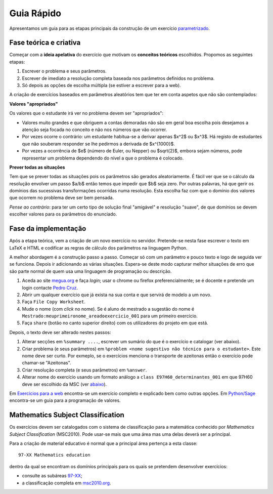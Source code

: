 

Guia Rápido
===========

Apresentamos um guia para as etapas principais da construção de um exercício `parametrizado <http://www.priberam.pt/dlpo/parametrizado>`_.


Fase teórica e criativa
-----------------------

Começar com a **ideia apelativa** do exercício que motivam os **conceitos teóricos** escolhidos. Propomos as seguintes etapas:

1. Escrever o problema e seus parâmetros.
2. Escrever de imediato a resolução completa baseada nos parâmetros definidos no problema.
3. Só depois as opções de escolha múltipla (se estiver a escrever para a web).

A criação de exercícios baseados em parâmetros aleatórios tem que ter em conta aspetos que não são contemplados:

**Valores "apropriados"**

Os valores que o estudante irá ver no problema devem ser "apropriados":

* Valores muito grandes e que obriguem a contas demoradas não são em geral boa escolha pois desejamos a atenção seja focada no conceito e não nos números que vão ocorrer.
* Por vezes ocorre o contrário: um estudante habitua-se a derivar apenas $x^2$ ou $x^3$. Há registo de estudantes que não souberam responder se lhe pedirmos a derivada de $x^{1000}$.
* Por vezes a ocorrência de $e$ (número de Euler, ou Nepper) ou $\sqrt{2}$, embora sejam números, pode representar um problema dependendo do nível a que o problema é colocado.


**Prever todas as situações**

Tem que se prever todas as situações pois os parâmetros são gerados aleatoriamente. 
É fácil ver que se o cálculo da resolução envolver um passo $a/b$ então temos que impedir que $b$ seja zero. 
Por outras palavras, há que gerir os domínios das sucessivas transformações ocorridas numa resolução. Esta escolha faz com que
o domínio dos valores que ocorrem no problema deve ser bem pensada.

*Pense ao contrário*: para ter um certo tipo de solução final "amigável" e resolução "suave", de que domínios se devem escolher valores para 
os parâmetros do enunciado.



Fase da implementação
---------------------

Após a etapa teórica, vem a criação de um novo exercício no servidor.
Pretende-se nesta fase escrever o texto em LaTeX e HTML e codificar as regras de cálculo dos parâmetros na linguagem Python.

A melhor abordagem é a construção passo a passo. Começar só com um parâmetro e pouco texto e logo de seguida ver se funciona. Depois ir adicionando as várias situações. 
Espera-se deste modo capturar melhor situações de erro que são parte normal de quem usa uma linguagem de programação ou descrição.


1. Aceda ao site `megua.org <http://www.megua.org>`_ e faça *login*; usar o chrome ou firefox preferencialmente; se é docente e pretende um login contacte `Pedro Cruz <http://www.ua.pt/dmat/pageperson.aspx?id=1183>`_.
2. Abrir um qualquer exercício que já exista na sua conta e que servirá de modelo a um novo.
3. Faça ``File Copy Worksheet``.
4. Mude o nome (com *click* no nome). Se é aluno de mestrado a sugestão do nome é ``Mestrado:meuprimeironome_areadoexercicio_001`` para um primeiro exercício.
5. Faça ``share`` (botão no canto superior direito) com os utilizadores do projeto em que está.

Depois, o texto deve ser alterado nestes passos:

1. Alterar secções em ``%summary ....``, escrever um sumário do que é o exercício e catalogar (ver abaixo).
2. Criar problema (e seus parâmetros) em ``%problem <nome sugestivo não técnico para o estudante>``. Este nome deve ser curto. Por exmeplo, se o exercícios menciona o transporte de azeitonas então o exercício pode chamar-se "Azeitonas".
3. Criar resolução completa (e seus parâmetros) em ``%answer``. 
4. Alterar nome do exercício usando um formato análogo a ``class E97H60_determinantes_001`` em que 97H60 deve ser escolhido da MSC (ver `abaixo <msc>`_).

Em `Exercícios para a web <paraweb>`_ encontra-se um exercício completo e explicado bem como outras opções.
Em `Python/Sage <pythonsection>`_ encontra-se um guia para a programação de valores.



.. msc:

Mathematics Subject Classification
----------------------------------

Os exercícios devem ser catalogados com o sistema de classificação para a matemática conhecido por 
*Mathematics Subject Classification* (MSC2010). Pode usar-se mais que uma área mas uma delas deverá ser a principal.

Para a criação de material educativo é normal que a principal área pertença a esta classe::

  97-XX Mathematics education

dentro da qual se encontram os domínios principais para os quais se pretendem desenvolver exercícios:

* consulte as subáreas `97-XX <http://msc2010.org/mscwiki/index.php?title=97-XX>`_;
* a classificação completa em `msc2010.org <http://msc2010.org/mscwiki/index.php?title=MSC2010>`_.




